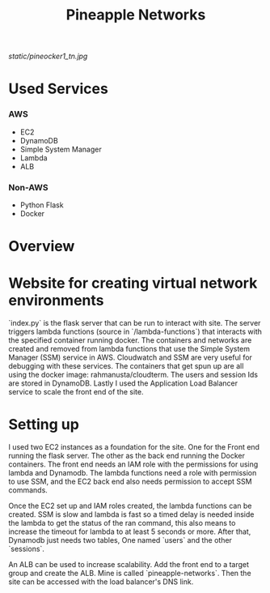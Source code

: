 #+title: Pineapple Networks
#+NAME: fig:Pinaocker
#+CAPTION: Original image provided by Van-Nhan Nguyen.
#+ATTR_ORG: :width 50 :height 50
[[static/pineocker1_tn.jpg]]
* Used Services
*** AWS
    + EC2
    + DynamoDB
    + Simple System Manager
    + Lambda
    + ALB

*** Non-AWS
    + Python Flask
    + Docker

* Overview



* Website for creating virtual network environments
  `index.py` is the flask server that can be run to interact with site. The
  server triggers lambda functions (source in `/lambda-functions`) that
  interacts with the specified container running docker. The containers and
  networks are created and removed from lambda functions that use the Simple
  System Manager (SSM) service in AWS. Cloudwatch and SSM are very useful for
  debugging with these services. The containers that get spun up are all using
  the docker image: rahmanusta/cloudterm. The users and session Ids are stored
  in DynamoDB. Lastly I used the Application Load Balancer service to scale the
  front end of the site. 

* Setting up
  I used two EC2 instances as a foundation for the site. One for the Front end
  running the flask server. The other as the back end running the Docker
  containers. The front end needs an IAM role with the permissions for using
  lambda and Dynamodb. The lambda functions need a role with permission to use
  SSM, and the EC2 back end also needs permission to accept SSM commands.

  Once the EC2 set up and IAM roles created, the lambda functions can be
  created. SSM is slow and lambda is fast so a timed delay is needed inside the
  lambda to get the status of the ran command, this also means to increase the
  timeout for lambda to at least 5 seconds or more. After that, Dynamodb just
  needs two tables, One named `users` and the other `sessions`.

  An ALB can be used to increase scalability. Add the front end to a target
  group and create the ALB. Mine is called `pineapple-networks`. Then the site
  can be accessed with the load balancer's DNS link. 
